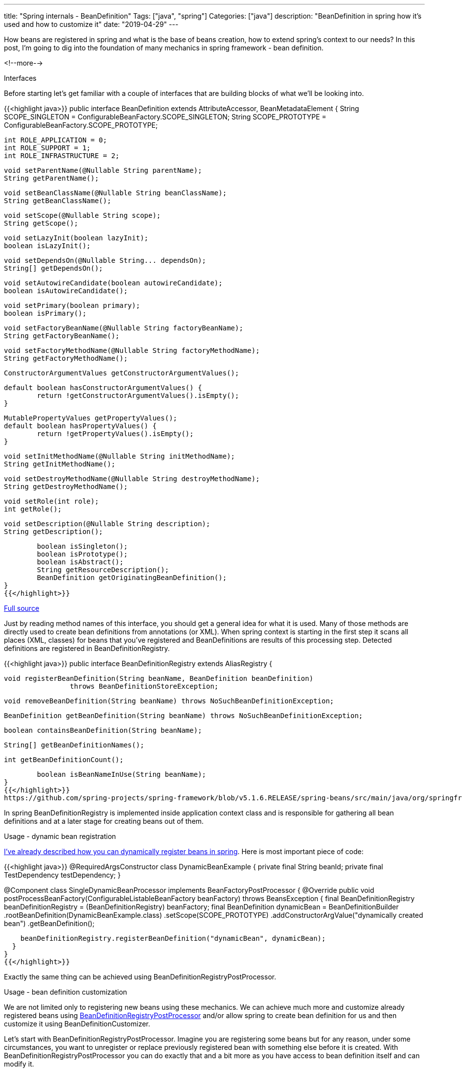 ---
title: "Spring internals - BeanDefinition"
Tags: ["java", "spring"]
Categories: ["java"]
description: "BeanDefinition in spring how it's used and how to customize it"
date: "2019-04-29"
---

How beans are registered in spring and what is the base of beans creation, how to extend spring's
context to our needs? In this post, I’m going to dig into the foundation of many mechanics in spring
framework - bean definition.

<!--more-->

[.lead]
Interfaces

Before starting let’s get familiar with a couple of interfaces that are building blocks of what
we’ll be looking into.

{{<highlight java>}}
public interface BeanDefinition extends AttributeAccessor, BeanMetadataElement {
	String SCOPE_SINGLETON = ConfigurableBeanFactory.SCOPE_SINGLETON;
	String SCOPE_PROTOTYPE = ConfigurableBeanFactory.SCOPE_PROTOTYPE;

	int ROLE_APPLICATION = 0;
	int ROLE_SUPPORT = 1;
	int ROLE_INFRASTRUCTURE = 2;

	void setParentName(@Nullable String parentName);
	String getParentName();

	void setBeanClassName(@Nullable String beanClassName);
	String getBeanClassName();

	void setScope(@Nullable String scope);
	String getScope();

	void setLazyInit(boolean lazyInit);
	boolean isLazyInit();

	void setDependsOn(@Nullable String... dependsOn);
	String[] getDependsOn();

	void setAutowireCandidate(boolean autowireCandidate);
	boolean isAutowireCandidate();

	void setPrimary(boolean primary);
	boolean isPrimary();

	void setFactoryBeanName(@Nullable String factoryBeanName);
	String getFactoryBeanName();

	void setFactoryMethodName(@Nullable String factoryMethodName);
	String getFactoryMethodName();

	ConstructorArgumentValues getConstructorArgumentValues();

	default boolean hasConstructorArgumentValues() {
		return !getConstructorArgumentValues().isEmpty();
	}

	MutablePropertyValues getPropertyValues();
	default boolean hasPropertyValues() {
		return !getPropertyValues().isEmpty();
	}

	void setInitMethodName(@Nullable String initMethodName);
	String getInitMethodName();

	void setDestroyMethodName(@Nullable String destroyMethodName);
	String getDestroyMethodName();

	void setRole(int role);
	int getRole();

	void setDescription(@Nullable String description);
	String getDescription();

	boolean isSingleton();
	boolean isPrototype();
	boolean isAbstract();
	String getResourceDescription();
	BeanDefinition getOriginatingBeanDefinition();
}
{{</highlight>}}

[.small]
https://github.com/spring-projects/spring-framework/blob/v5.1.6.RELEASE/spring-beans/src/main/java/org/springframework/beans/factory/config/BeanDefinition.java[Full source]

Just by reading method names of this interface, you should get a general idea for what it is used.
Many of those methods are directly used to create bean definitions from annotations (or XML). When
spring context is starting in the first step it scans all places (XML, classes) for beans that
you've registered and BeanDefinitions are results of this processing step. Detected definitions are
registered in BeanDefinitionRegistry.

{{<highlight java>}}
public interface BeanDefinitionRegistry extends AliasRegistry {

	void registerBeanDefinition(String beanName, BeanDefinition beanDefinition)
			throws BeanDefinitionStoreException;

	void removeBeanDefinition(String beanName) throws NoSuchBeanDefinitionException;

	BeanDefinition getBeanDefinition(String beanName) throws NoSuchBeanDefinitionException;

	boolean containsBeanDefinition(String beanName);

	String[] getBeanDefinitionNames();

	int getBeanDefinitionCount();

	boolean isBeanNameInUse(String beanName);
}
{{</highlight>}}
https://github.com/spring-projects/spring-framework/blob/v5.1.6.RELEASE/spring-beans/src/main/java/org/springframework/beans/factory/support/BeanDefinitionRegistry.java[Full source]

In spring BeanDefinitionRegistry is implemented inside application context class and is responsible
for gathering all bean definitions and at a later stage for creating beans out of them.

[.lead]
Usage - dynamic bean registration

https://blog.pchudzik.com/201705/dynamic-beans/[I’ve already described how you can dynamically
register beans in spring]. Here is most important piece of code:

{{<highlight java>}}
@RequiredArgsConstructor
class DynamicBeanExample {
  private final String beanId;
  private final TestDependency testDependency;
}

@Component
class SingleDynamicBeanProcessor implements BeanFactoryPostProcessor {
  @Override
  public void postProcessBeanFactory(ConfigurableListableBeanFactory beanFactory) throws BeansException {
    final BeanDefinitionRegistry beanDefinitionRegistry = (BeanDefinitionRegistry) beanFactory;
    final BeanDefinition dynamicBean = BeanDefinitionBuilder
        .rootBeanDefinition(DynamicBeanExample.class)
        .setScope(SCOPE_PROTOTYPE)
        .addConstructorArgValue("dynamically created bean")
        .getBeanDefinition();

    beanDefinitionRegistry.registerBeanDefinition("dynamicBean", dynamicBean);
  }
}
{{</highlight>}}

[.small]
Exactly the same thing can be achieved using BeanDefinitionRegistryPostProcessor.

[.lead]
Usage - bean definition customization

We are not limited only to registering new beans using these mechanics. We can achieve much more and
customize already registered beans using
https://github.com/spring-projects/spring-framework/blob/v5.2.0.M1/spring-beans/src/main/java/org/springframework/beans/factory/support/BeanDefinitionRegistryPostProcessor.java[BeanDefinitionRegistryPostProcessor]
and/or allow spring to create bean definition for us and then customize it using
BeanDefinitionCustomizer.

Let's start with BeanDefinitionRegistryPostProcessor. Imagine you are registering some beans but for
any reason, under some circumstances, you want to unregister or replace previously registered bean
with something else before it is created. With BeanDefinitionRegistryPostProcessor you can do
exactly that and a bit more as you have access to bean definition itself and can modify it.

{{<highlight java>}}
@SpringBootApplication
public class BeanDefinitionRegistryPostProcessorApplication {

    public static void main(String[] args) {
        ConfigurableApplicationContext appCtx = SpringApplication.run(BeanDefintionCustomizerApplication.class, args);
        System.out.println("\n\n");

        final SomeInterface bean = appCtx.getBean(SomeInterface.class);
        bean.doWork();
    }

    interface SomeInterface {
        void doWork();
    }

    @Component
    static class PostProcessor implements BeanDefinitionRegistryPostProcessor {
        @Override
        public void postProcessBeanDefinitionRegistry(BeanDefinitionRegistry beanDefinitionRegistry) throws BeansException {
            beanDefinitionRegistry.removeBeanDefinition("myService");
            beanDefinitionRegistry.registerBeanDefinition(
                    "myService",
                    genericBeanDefinition(TestService.class).getBeanDefinition());
        }

        @Override
        public void postProcessBeanFactory(ConfigurableListableBeanFactory configurableListableBeanFactory) throws BeansException {
        }
    }

    @Component("myService")
    static class MyService implements SomeInterface {
        public MyService() {
            System.out.println("Creating service");
        }

        @Override
        public void doWork() {
            System.out.println("Working hard...");
        }
    }

    static class TestService implements SomeInterface {

        @Override
        public void doWork() {
            System.out.println("Doing nothing");
        }
    }
}
{{</highlight>}}

This is a very exaggerated example but it shows what you can achieve with this interface. If you are
interested in more examples you can always investigate:

* https://github.com/spring-projects/spring-boot/blob/v2.1.4.RELEASE/spring-boot-project/spring-boot-test-autoconfigure/src/main/java/org/springframework/boot/test/autoconfigure/jdbc/TestDatabaseAutoConfiguration.java#L82[EmbeddedDataSourceBeanFactoryPostProcessor]
* https://github.com/spring-projects/spring-boot/blob/v2.1.4.RELEASE/spring-boot-project/spring-boot-test/src/main/java/org/springframework/boot/test/web/client/TestRestTemplateContextCustomizer.java#L95[TestRestTemplateRegistrar]

There is also
https://github.com/spring-projects/spring-framework/blob/v5.1.6.RELEASE/spring-beans/src/main/java/org/springframework/beans/factory/config/BeanDefinitionCustomizer.java[BeanDefinitionCustomizer]
which allows customization of bean creation process but it's not part of any public interface yet
and in order to use it you have to use a concrete implementation of ApplicationContext:

{{<highlight java>}}
@SpringBootApplication
public class BeanDefinitionCustomizerApplication {

    public static void main(String[] args) {
        final GenericApplicationContext appCtx = (GenericApplicationContext) SpringApplication.run(BeanDefinitionCustomizerApplication.class, args);
        appCtx.registerBean(Service.class, beanDefinition -> beanDefinition.setScope(BeanDefinition.SCOPE_PROTOTYPE));
        System.out.println("\n\n");

        final Service first = appCtx.getBean(Service.class);
        final Service second = appCtx.getBean(Service.class);
    }

    static class Service {
        public Service() {
            System.out.println("Creating service");
        }

        void doWork() {
            System.out.println("Working hard...");
        }
    }
}
{{</highlight>}}

To take advantage of this interface you have to use GenericApplicationContext which is not so
exotic, but still forces you to use a concrete implementation of ApplicationContext. On the other
hand it gives you some extra possibilities for bean registration and customization so it's up to you
to decide if you want to use it.

[.lead]
Summary

As you see bean definitions are very customizable and there are a couple of extensions points in
which we can expand capabilities of spring context. At some point, you might want to register beans
in spring dynamically or customize beans picked by spring. With a basic knowledge about bean
definition concept you'll be able to take advantage of this abstraction and extension points
available in spring framework.
